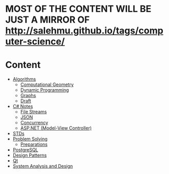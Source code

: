 * MOST OF THE CONTENT WILL BE JUST A MIRROR OF http://salehmu.github.io/tags/computer-science/
* Content
+ [[file:algo/][Algorithms]]
  + [[file:algo/geomtry][Computational Geometry]]
  + [[file:algo/dp][Dynamic Programming]]
  + [[file:algo/graphs/][Graphs]]
  + [[file:algo/other.org][Draft]]
+ [[file:csharp/][C# Notes]]
  + [[file:csharp/files.org][File Streams]]
  + [[file:csharp/json.org][JSON]]
  + [[file:csharp/Concurrency.org][Concurrency]]
  + [[file:csharp/mvc.org][ASP.NET (Model-View Controller)]]
+ [[file:STD/][STDs]]
+ [[file:ps/][Problem Solving]]
  + [[file:ps/perparation/README.org][Preparations]]
+ [[file:psql/][PostgreSQL]]
+ [[file:ptrns/README.org][Design Patterns]]
+ [[file:qt/README.org][Qt]]
+ [[file:system/s-a-d.org][System Analysis and Design]]
